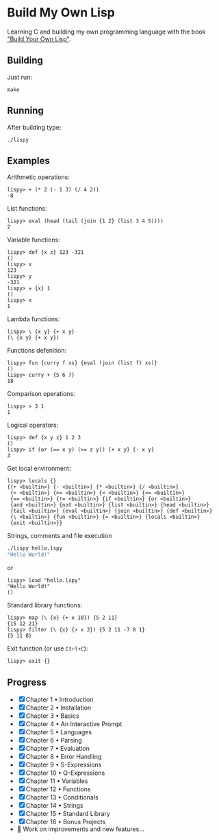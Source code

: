 * Build My Own Lisp
  Learning C and building my own programming language with the book
  [[http://www.buildyourownlisp.com]["Build Your Own Lisp"]].
 
** Building
   Just run:
   #+BEGIN_SRC shell 
   make
   #+END_SRC
   
** Running
   After building type:
   #+BEGIN_SRC shell
   ./lispy
   #+END_SRC
   
** Examples
   Arithmetic operations:
   #+BEGIN_SRC
   lispy> + (* 2 (- 1 3) (/ 4 2)) 
   -8
   #+END_SRC

   List functions:
   #+BEGIN_SRC 
   lispy> eval (head (tail (join {1 2} (list 3 4 5))))
   2
   #+END_SRC
   
   Variable functions:
   #+BEGIN_SRC 
   lispy> def {x z} 123 -321
   ()
   lispy> x
   123
   lispy> y
   -321
   lispy> = {x} 1
   ()
   lispy> x
   1
   #+END_SRC
   
   Lambda functions:
   #+BEGIN_SRC 
   lispy> \ {x y} {+ x y}
   (\ {x y} {+ x y})
   #+END_SRC
   
   Functions defenition:
   #+BEGIN_SRC 
   lispy> fun {curry f xs} {eval (join (list f) xs)}
   ()
   lispy> curry + {5 6 7}
   18
   #+END_SRC
   
   Comparison operations:
   #+BEGIN_SRC 
   lispy> > 3 1
   1
   #+END_SRC
   
   Logical operators:
   #+BEGIN_SRC 
   lispy> def {x y z} 1 2 3
   ()
   lispy> if (or (== x y) (>= z y)) {+ x y} {- x y}
   3
   #+END_SRC
   
   Get local environment:
   #+BEGIN_SRC
   lispy> locals {}
   {{+ <builtin>} {- <builtin>} {* <builtin>} {/ <builtin>}
    {> <builtin>} {>= <builtin>} {< <builtin>} {<= <builtin>}
    {== <builtin>} {!= <builtin>} {if <builtin>} {or <builtin>} 
    {and <builtin>} {not <builtin>} {list <builtin>} {head <builtin>}
    {tail <builtin>} {eval <builtin>} {join <builtin>} {def <builtin>}
    {\ <builtin>} {fun <builtin>} {= <builtin>} {locals <builtin>}
    {exit <builtin>}}
   #+END_SRC
   
   Strings, comments and file execution
   #+BEGIN_SRC bash
   ./lispy hello.lspy
   "Hello World!"
   #+END_SRC
   
   or

   #+BEGIN_SRC 
   lispy> load "hello.lspy"
   "Hello World!" 
   ()
   #+END_SRC
   
   Standard library functions:
   #+BEGIN_SRC 
   lispy> map (\ {x} {+ x 10}) {5 2 11}
   {15 12 21}
   lispy> filter (\ {x} {> x 2}) {5 2 11 -7 8 1}
   {5 11 8}
   #+END_SRC
   
   Exit function (or use ~Ctrl+C~):
   #+BEGIN_SRC 
   lispy> exit {}
   #+END_SRC


** Progress
   - [X] Chapter 1 • Introduction
   - [X] Chapter 2 • Installation
   - [X] Chapter 3 • Basics
   - [X] Chapter 4 • An Interactive Prompt
   - [X] Chapter 5 • Languages
   - [X] Chapter 6 • Parsing
   - [X] Chapter 7 • Evaluation
   - [X] Chapter 8 • Error Handling
   - [X] Chapter 9 • S-Expressions
   - [X] Chapter 10 • Q-Expressions
   - [X] Chapter 11 • Variables
   - [X] Chapter 12 • Functions
   - [X] Chapter 13 • Conditionals
   - [X] Chapter 14 • Strings
   - [X] Chapter 15 • Standard Library
   - [X] Chapter 16 • Bonus Projects
   - 🚀 Work on improvements and new features...
